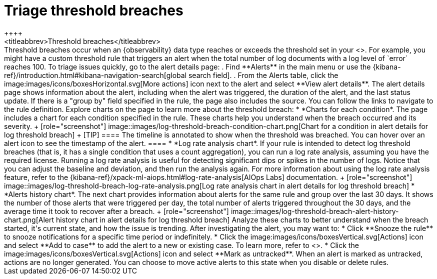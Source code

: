 [[triage-threshold-breaches]]
= Triage threshold breaches
++++
<titleabbrev>Threshold breaches</titleabbrev>
++++

Threshold breaches occur when an {observability} data type reaches or exceeds the threshold set in your <<custom-threshold-alert,custom threshold rule>>.
For example, you might have a custom threshold rule that triggers an alert when the total number of log documents with a log level of `error` reaches 100.

To triage issues quickly, go to the alert details page:

. Find **Alerts** in the main menu or use the {kibana-ref}/introduction.html#kibana-navigation-search[global search field].
. From the Alerts table, click the image:images/icons/boxesHorizontal.svg[More actions] icon next to the alert and select **View alert details**.

The alert details page shows information about the alert, including when the alert was triggered,
the duration of the alert, and the last status update.
If there is a "group by" field specified in the rule, the page also includes the source.
You can follow the links to navigate to the rule definition.

Explore charts on the page to learn more about the threshold breach:

* *Charts for each condition*. The page includes a chart for each condition specified in the rule.
These charts help you understand when the breach occurred and its severity.
+
[role="screenshot"]
image::images/log-threshold-breach-condition-chart.png[Chart for a condition in alert details for log threshold breach]
+
[TIP]
====
The timeline is annotated to show when the threshold was breached.
You can hover over an alert icon to see the timestamp of the alert.
====

* *Log rate analysis chart*. If your rule is intended to detect log threshold breaches
(that is, it has a single condition that uses a count aggregation),
you can run a log rate analysis, assuming you have the required license.
Running a log rate analysis is useful for detecting significant dips or spikes in the number of logs.
Notice that you can adjust the baseline and deviation, and then run the analysis again.
For more information about using the log rate analysis feature,
refer to the {kibana-ref}/xpack-ml-aiops.html#log-rate-analysis[AIOps Labs] documentation.
+
[role="screenshot"]
image::images/log-threshold-breach-log-rate-analysis.png[Log rate analysis chart in alert details for log threshold breach]

* *Alerts history chart*. The next chart provides information about alerts for the same rule and group over the last 30 days.
It shows the number of those alerts that were triggered per day, the total number of alerts triggered throughout the 30 days, and the average time it took to recover after a breach.
+
[role="screenshot"]
image::images/log-threshold-breach-alert-history-chart.png[Alert history chart in alert details for log threshold breach]

Analyze these charts to better understand when the breach started, it's current
state, and how the issue is trending.

After investigating the alert, you may want to:

* Click **Snooze the rule** to snooze notifications for a specific time period or indefinitely.
* Click the image:images/icons/boxesVertical.svg[Actions] icon and select **Add to case** to add the alert to a new or existing case. To learn more, refer to <<create-cases>>.
* Click the image:images/icons/boxesVertical.svg[Actions] icon and select **Mark as untracked**.
When an alert is marked as untracked, actions are no longer generated.
You can choose to move active alerts to this state when you disable or delete rules.

